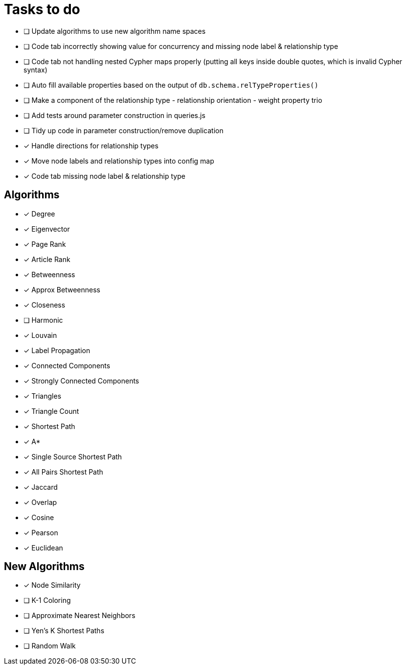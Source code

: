= Tasks to do

* [ ] Update algorithms to use new algorithm name spaces
* [ ] Code tab incorrectly showing value for concurrency and missing node label & relationship type
* [ ] Code tab not handling nested Cypher maps properly (putting all keys inside double quotes, which is invalid Cypher syntax)
* [ ] Auto fill available properties based on the output of `db.schema.relTypeProperties()`
* [ ] Make a component of the relationship type - relationship orientation - weight property trio
* [ ] Add tests around parameter construction in queries.js
* [ ] Tidy up code in parameter construction/remove duplication
* [x] Handle directions for relationship types
* [x] Move node labels and relationship types into config map
* [x] Code tab missing node label & relationship type

== Algorithms

* [x] Degree
* [x] Eigenvector
* [x] Page Rank
* [x] Article Rank
* [x] Betweenness
* [x] Approx Betweenness
* [x] Closeness
* [ ] Harmonic

* [x] Louvain
* [x] Label Propagation
* [x] Connected Components
* [x] Strongly Connected Components
* [x] Triangles
* [x] Triangle Count

* [x] Shortest Path
* [x] A*
* [x] Single Source Shortest Path
* [x] All Pairs Shortest Path

* [x] Jaccard
* [x] Overlap
* [x] Cosine
* [x] Pearson
* [x] Euclidean

== New Algorithms

* [x] Node Similarity
* [ ] K-1 Coloring
* [ ] Approximate Nearest Neighbors
* [ ] Yen's K Shortest Paths
* [ ] Random Walk

